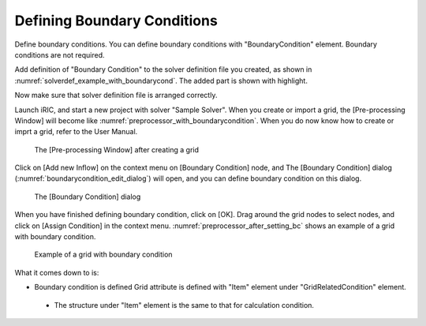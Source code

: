 Defining Boundary Conditions
-----------------------------

Define boundary conditions. You can define boundary conditions with
\"BoundaryCondition\" element. Boundary conditions are not required.

Add definition of \"Boundary Condition\" to the solver definition
file you created, as shown in :numref:`solverdef_example_with_boundarycond`.
The added part is shown with highlight.

.. code-block:: xml
   :caption: Example of solver definition file that now has boundary condition (abbr.)
   :name: solverdef_example_with_boundarycond
   :linenos:
   :emphasize-lines: 4-21

   (abbr.)
     </GridRelatedCondition>                                                  |
     <BoundaryCondition name="inflow" caption="Inflow" position="node">
       <Item name="Type" caption="Type">
         <Definition valueType="integer" default="0" >
           <Enumeration value="0" caption="Constant" />
           <Enumeration value="1" caption="Variable" />
         </Definition>
       </Item>
       <Item name="ConstantDischarge" caption="Constant Discharge">
         <Definition valueType="real" default="0">
           <Condition type="isEqual" target="Type" value="0"/>
         </Definition>
       </Item>
       <Item name="FunctionalDischarge" caption="Variable Discharge">
         <Definition conditionType="functional">
           <Parameter valueType="real" caption="Time"/>
           <Value valueType="real" caption="Discharge(m3/s)"/>
           <Condition type="isEqual" target="Type" value="1"/>
         </Definition>
       </Item>
     </BoundaryCondition>
   </SolverDefinition>

Now make sure that solver definition file is arranged correctly.

Launch iRIC, and start a new project with solver \"Sample Solver\". When
you create or import a grid, the [Pre-processing Window] will become
like  :numref:`preprocessor_with_boundarycondition`.
When you do now know how to create or imprt a grid, refer to the User Manual.

.. _preprocessor_with_boundarycondition:

.. figure:: images/preprocessor_with_boundarycondition.png
   :width: 370pt

   The [Pre-processing Window] after creating a grid

Click on [Add new Inflow] on the context menu on [Boundary Condition]
node, and The [Boundary Condition] dialog
(:numref:`boundarycondition_edit_dialog`)
will open, and you can define boundary condition on this dialog.

.. _boundarycondition_edit_dialog:

.. figure:: images/boundarycondition_edit_dialog.png
   :width: 180pt

   The [Boundary Condition] dialog

When you have finished defining boundary condition, click on [OK]. Drag
around the grid nodes to select nodes, and click on [Assign Condition]
in the context menu. :numref:`preprocessor_after_setting_bc`
shows an example of a grid with boundary condition.

.. _preprocessor_after_setting_bc:

.. figure:: images/preprocessor_after_setting_bc.png
   :width: 420pt

   Example of a grid with boundary condition

What it comes down to is:

-  Boundary condition is defined Grid attribute is defined with \"Item\"
   element under \"GridRelatedCondition\" element.

  -  The structure under \"Item\" element is the same to that for
     calculation condition.
